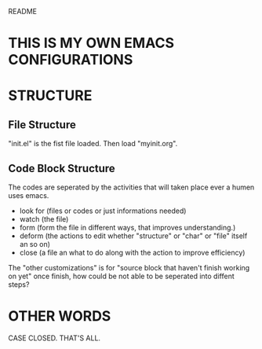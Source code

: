 README

* THIS IS MY OWN EMACS CONFIGURATIONS
* STRUCTURE
** File Structure
"init.el" is the fist file loaded.  
Then load "myinit.org".  

** Code Block Structure
The codes are seperated by the activities that will taken place ever a humen uses emacs.
- look for (files or codes or just informations needed)
- watch (the file)
- form (form the file in different ways, that improves understanding.)
- deform (the actions to edit whether "structure" or "char" or "file" itself an so on)
- close (a file an what to do along with the action to improve efficiency)

The "other customizations" is for "source block that haven't finish working on yet"
once finish, how could be not able to be seperated into diffent steps?

* OTHER WORDS
CASE CLOSED.  THAT'S ALL.  

